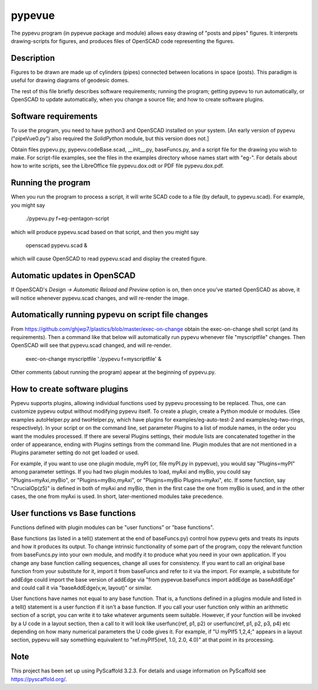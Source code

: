 =======
pypevue
=======


The pypevu program (in pypevue package and module) allows easy drawing
of "posts and pipes" figures.  It interprets drawing-scripts for
figures, and produces files of OpenSCAD code representing the figures.


Description
===========

Figures to be drawn are made up of cylinders (pipes) connected between
locations in space (posts).  This paradigm is useful for drawing
diagrams of geodesic domes.

The rest of this file briefly describes software requirements; running
the program; getting pypevu to run automatically, or OpenSCAD to
update automatically, when you change a source file; and how to create
software plugins.

Software requirements
=====================

To use the program, you need to have python3 and OpenSCAD installed on
your system.  [An early version of pypevu ("pipeVue0.py") also
required the `SolidPython` module, but this version does not.]

Obtain files pypevu.py, pypevu.codeBase.scad, __init__.py,
baseFuncs.py, and a script file for the drawing you wish to make.  For
script-file examples, see the files in the examples directory whose
names start with "eg-".  For details about how to write scripts, see
the LibreOffice file pypevu.dox.odt or PDF file pypevu.dox.pdf.

Running the program
=====================
  
When you run the program to process a script, it will write SCAD code
to a file (by default, to pypevu.scad). For example, you might say

     ./pypevu.py  f=eg-pentagon-script

which will produce pypevu.scad based on that script, and then you
might say

     openscad pypevu.scad &

which will cause OpenSCAD to read pypevu.scad and display the created
figure.

Automatic updates in OpenSCAD 
=====================
  
If OpenSCAD's `Design -> Automatic Reload and Preview` option is on,
then once you've started OpenSCAD as above, it will notice whenever
pypevu.scad changes, and will re-render the image.

Automatically running pypevu on script file changes 
=====================
From https://github.com/ghjwp7/plastics/blob/master/exec-on-change
obtain the exec-on-change shell script (and its requirements).  Then a
command like that below will automatically run pypevu whenever file
"myscriptfile" changes.  Then OpenSCAD will see that pypevu.scad
changed, and will re-render.

     exec-on-change myscriptfile  './pypevu f=myscriptfile' &

Other comments (about running the program) appear at the beginning of
pypevu.py.

How to create software plugins
=====================
  
Pypevu supports plugins, allowing individual functions used by pypevu
processing to be replaced.  Thus, one can customize pypevu output
without modifying pypevu itself.  To create a plugin, create a Python
module or modules.  (See examples autoHelper.py and twoHelper.py,
which have plugins for examples/eg-auto-test-2 and
examples/eg-two-rings, respectively).  In your script or on the
command line, set parameter Plugins to a list of module names, in the
order you want the modules processed.  If there are several Plugins
settings, their module lists are concatenated together in the order of
appearance, ending with Plugins settings from the command line.
Plugin modules that are not mentioned in a Plugins parameter setting
do not get loaded or used.

For example, if you want to use one plugin module, myPI (or, file
myPI.py in pypevue), you would say "Plugins=myPI" among parameter
settings.  If you had two plugin modules to load, myAxi and myBio, you
could say "Plugins=myAxi,myBio", or "Plugins=myBio,myAxi", or
"Plugins=myBio Plugins=myAxi", etc.  If some function, say
"CrucialOp(z5)" is defined in both of myAxi and myBio, then in the
first case the one from myBio is used, and in the other cases, the one
from myAxi is used.  In short, later-mentioned modules take
precedence.
  
User functions vs Base functions
=====================
  
Functions defined with plugin modules can be "user functions" or "base
functions".

Base functions (as listed in a tell() statement at the end of
baseFuncs.py) control how pypevu gets and treats its inputs and how it
produces its output.  To change intrinsic functionality of some part
of the program, copy the relevant function from baseFuncs.py into your
own module, and modify it to produce what you need in your own
application.  If you change any base function calling sequences,
change all uses for consistency.  If you want to call an original base
function from your substitute for it, import it from baseFuncs and
refer to it via the import.  For example, a substitute for addEdge
could import the base version of addEdge via "from pypevue.baseFuncs
import addEdge as baseAddEdge" and could call it via "baseAddEdge(v,w,
layout)" or similar.

User functions have names not equal to any base function.  That is, a
functions defined in a plugins module and listed in a tell() statement
is a user function if it isn't a base function.  If you call your user
function only within an arithmetic section of a script, you can write
it to take whatever arguments seem suitable.  However, if your
function will be invoked by a U code in a layout section, then a call
to it will look like userfunc(ref, p1, p2) or userfunc(ref, p1, p2,
p3, p4) etc depending on how many numerical parameters the U code
gives it.  For example, if "U myPIf5 1,2,4;" appears in a layout
section, pypevu will say something equivalent to "ref.myPIf5(ref, 1.0,
2.0, 4.0)" at that point in its processing.



Note
====

This project has been set up using PyScaffold 3.2.3. For details and usage
information on PyScaffold see https://pyscaffold.org/.
